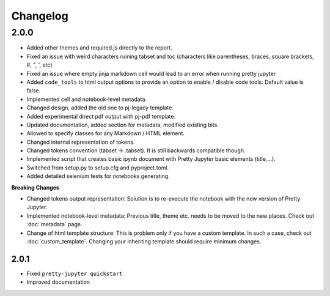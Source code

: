Changelog
============================


2.0.0
-----------

- Added other themes and required.js directly to the report.
- Fixed an issue with weird characters ruining tabset and toc (characters like parentheses, braces, square brackets, #, ", ', etc)
- Fixed an issue where empty jinja markdown cell would lead to an error when running pretty jupyter
- Added ``code_tools`` to html output options to provide an option to enable / disable code tools. Default value is false.
- Implemented cell and notebook-level metadata.
- Changed design, added the old one to pj-legacy template.
- Added experimental direct pdf output with pj-pdf template.
- Updated documentation, added section for metadata, modified existing bits.
- Allowed to specify classes for any Markdown / HTML element.
- Changed internal representation of tokens.
- Changed tokens convention (tabset -> .tabset). It is still backwards compatible though.
- Implemented script that creates basic ipynb document with Pretty Jupyter basic elements (title,...).
- Switched from setup.py to setup.cfg and pyproject.toml.
- Added detailed selenium tests for notebooks generating.

**Breaking Changes**

- Changed tokens output representation: Solution is to re-execute the notebook with the new version of Pretty Jupyter.
- Implemented notebook-level metadata: Previous title, theme etc. needs to be moved to the new places. Check out :doc:`metadata` page.
- Change of html template structure: This is problem only if you have a custom template. In such a case, check out :doc:`custom_template`. Changing your inheriting template should require minimum changes.

2.0.1
~~~~~~~
- Fixed ``pretty-jupyter quickstart``
- Improved documentation